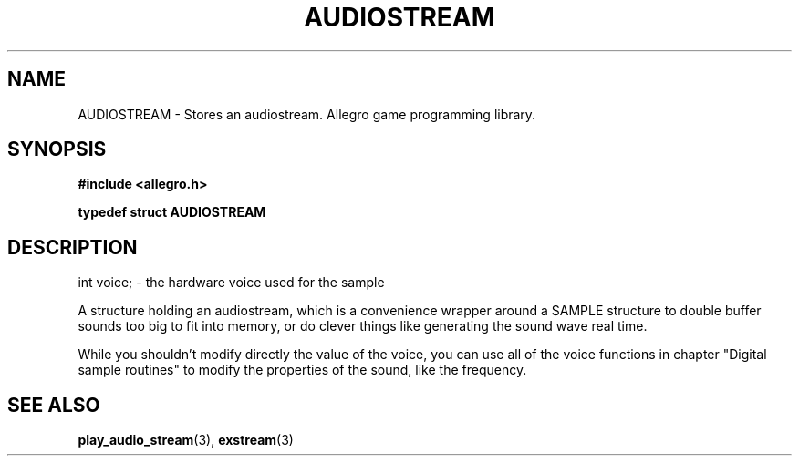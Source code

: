 .\" Generated by the Allegro makedoc utility
.TH AUDIOSTREAM 3 "version 4.4.3" "Allegro" "Allegro manual"
.SH NAME
AUDIOSTREAM \- Stores an audiostream. Allegro game programming library.\&
.SH SYNOPSIS
.B #include <allegro.h>

.sp
.B typedef struct AUDIOSTREAM
.SH DESCRIPTION

.nf
   int voice;  - the hardware voice used for the sample
   
.fi
A structure holding an audiostream, which is a convenience wrapper around
a SAMPLE structure to double buffer sounds too big to fit into memory, or
do clever things like generating the sound wave real time.

While you shouldn't modify directly the value of the voice, you can use
all of the voice functions in chapter "Digital sample routines" to modify
the properties of the sound, like the frequency.

.SH SEE ALSO
.BR play_audio_stream (3),
.BR exstream (3)
